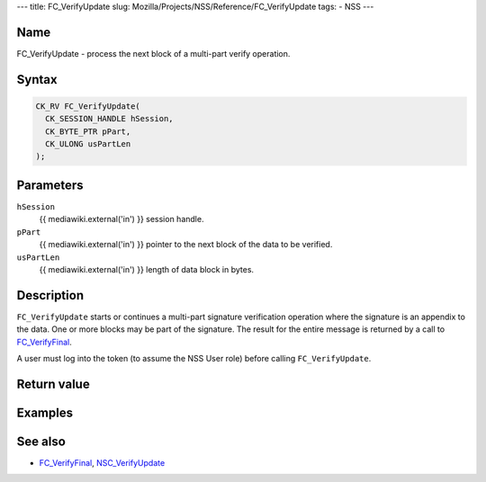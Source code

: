 --- title: FC_VerifyUpdate slug:
Mozilla/Projects/NSS/Reference/FC_VerifyUpdate tags: - NSS ---

.. _Name:

Name
~~~~

FC_VerifyUpdate - process the next block of a multi-part verify
operation.

.. _Syntax:

Syntax
~~~~~~

.. code:: eval

   CK_RV FC_VerifyUpdate(
     CK_SESSION_HANDLE hSession,
     CK_BYTE_PTR pPart,
     CK_ULONG usPartLen
   );

.. _Parameters:

Parameters
~~~~~~~~~~

``hSession``
   {{ mediawiki.external('in') }} session handle.
``pPart``
   {{ mediawiki.external('in') }} pointer to the next block of the data
   to be verified.
``usPartLen``
   {{ mediawiki.external('in') }} length of data block in bytes.

.. _Description:

Description
~~~~~~~~~~~

``FC_VerifyUpdate`` starts or continues a multi-part signature
verification operation where the signature is an appendix to the data.
One or more blocks may be part of the signature. The result for the
entire message is returned by a call to
`FC_VerifyFinal </en-US/FC_VerifyFinal>`__.

A user must log into the token (to assume the NSS User role) before
calling ``FC_VerifyUpdate``.

.. _Return_value:

Return value
~~~~~~~~~~~~

.. _Examples:

Examples
~~~~~~~~

.. _See_also:

See also
~~~~~~~~

-  `FC_VerifyFinal </en-US/FC_VerifyFinal>`__,
   `NSC_VerifyUpdate </en-US/NSC_VerifyUpdate>`__
